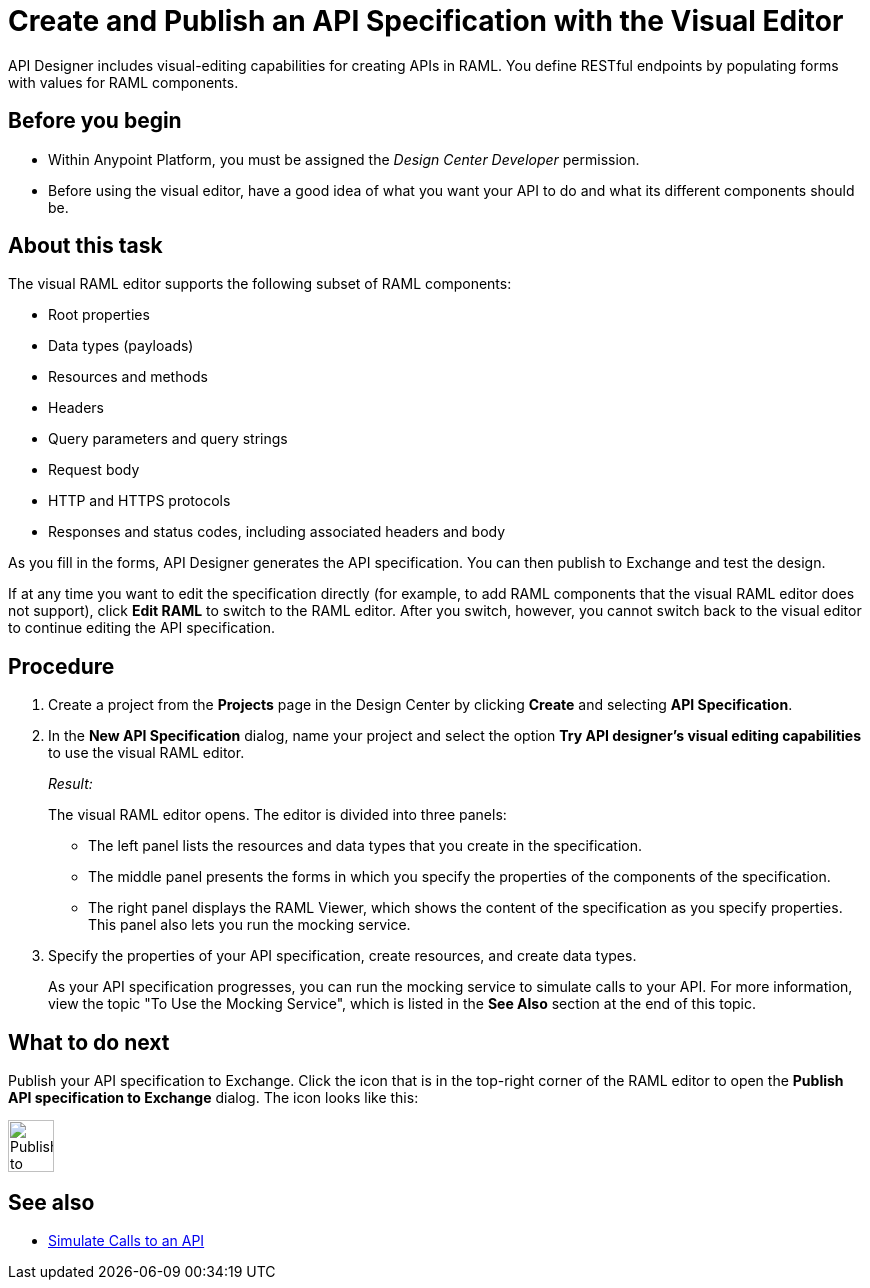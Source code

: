 = Create and Publish an API Specification with the Visual Editor

API Designer includes visual-editing capabilities for creating APIs in RAML. You define RESTful endpoints by populating forms with values for RAML components.

== Before you begin
* Within Anypoint Platform, you must be assigned the _Design Center Developer_ permission.

* Before using the visual editor, have a good idea of what you want your API to do and what its different components should be.

== About this task

The visual RAML editor supports the following subset of RAML components:

* Root properties
* Data types (payloads)
* Resources and methods
* Headers
* Query parameters and query strings
* Request body
* HTTP and HTTPS protocols
* Responses and status codes, including associated headers and body

As you fill in the forms, API Designer generates the API specification.
You can then publish to Exchange and test the design.

If at any time you want to edit the specification directly (for example, to add RAML components that the visual RAML editor does not support), click *Edit RAML* to switch to the RAML editor. After you switch, however, you cannot switch back to the visual editor to continue editing the API specification.

// Mention the auto-mapper
== Procedure
. Create a project from the *Projects* page in the Design Center by clicking *Create* and selecting *API Specification*.
. In the *New API Specification* dialog, name your project and select the option *Try API designer's visual editing capabilities* to use the visual RAML editor.
+
_Result:_
+
The visual RAML editor opens. The editor is divided into three panels:
+
* The left panel lists the resources and data types that you create in the specification.
* The middle panel presents the forms in which you specify the properties of the components of the specification.
* The right panel displays the RAML Viewer, which shows the content of the specification as you specify properties. This panel also lets you run the mocking service.
. Specify the properties of your API specification, create resources, and create data types.
+
As your API specification progresses, you can run the mocking service to simulate calls to your API. For more information, view the topic "To Use the Mocking Service", which is listed in the *See Also* section at the end of this topic.

== What to do next
Publish your API specification to Exchange. Click the icon that is in the top-right corner of the RAML editor to open the *Publish API specification to Exchange* dialog. The icon looks like this:

image::publish-to-exchange.png[Publish to Exchange,46,52,align="center"]



== See also
* link:/design-center/design-mocking-service[Simulate Calls to an API]
